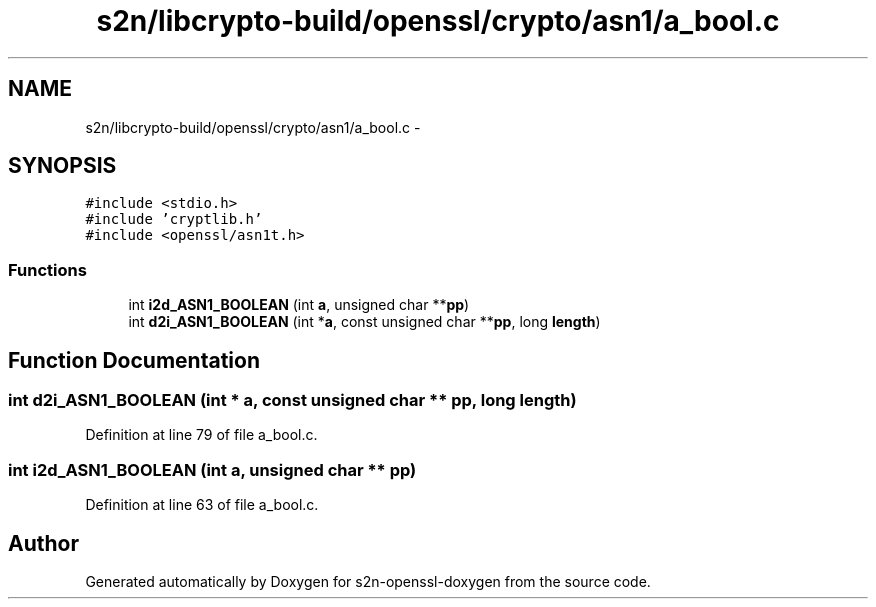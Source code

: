 .TH "s2n/libcrypto-build/openssl/crypto/asn1/a_bool.c" 3 "Thu Jun 30 2016" "s2n-openssl-doxygen" \" -*- nroff -*-
.ad l
.nh
.SH NAME
s2n/libcrypto-build/openssl/crypto/asn1/a_bool.c \- 
.SH SYNOPSIS
.br
.PP
\fC#include <stdio\&.h>\fP
.br
\fC#include 'cryptlib\&.h'\fP
.br
\fC#include <openssl/asn1t\&.h>\fP
.br

.SS "Functions"

.in +1c
.ti -1c
.RI "int \fBi2d_ASN1_BOOLEAN\fP (int \fBa\fP, unsigned char **\fBpp\fP)"
.br
.ti -1c
.RI "int \fBd2i_ASN1_BOOLEAN\fP (int *\fBa\fP, const unsigned char **\fBpp\fP, long \fBlength\fP)"
.br
.in -1c
.SH "Function Documentation"
.PP 
.SS "int d2i_ASN1_BOOLEAN (int * a, const unsigned char ** pp, long length)"

.PP
Definition at line 79 of file a_bool\&.c\&.
.SS "int i2d_ASN1_BOOLEAN (int a, unsigned char ** pp)"

.PP
Definition at line 63 of file a_bool\&.c\&.
.SH "Author"
.PP 
Generated automatically by Doxygen for s2n-openssl-doxygen from the source code\&.
